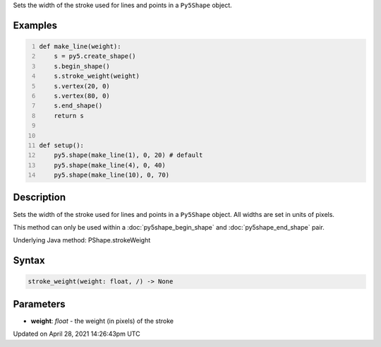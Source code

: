 .. title: stroke_weight()
.. slug: py5shape_stroke_weight
.. date: 2021-04-28 14:26:43 UTC+00:00
.. tags:
.. category:
.. link:
.. description: py5 stroke_weight() documentation
.. type: text

Sets the width of the stroke used for lines and points in a ``Py5Shape`` object.

Examples
========

.. raw:: html

    <div class="example-table">

.. raw:: html

    <div class="example-row"><div class="example-cell-image">

.. image:: /images/reference/Py5Shape_stroke_weight_0.png
    :alt: example picture for stroke_weight()

.. raw:: html

    </div><div class="example-cell-code">

.. code:: python
    :number-lines:

    def make_line(weight):
        s = py5.create_shape()
        s.begin_shape()
        s.stroke_weight(weight)
        s.vertex(20, 0)
        s.vertex(80, 0)
        s.end_shape()
        return s


    def setup():
        py5.shape(make_line(1), 0, 20) # default
        py5.shape(make_line(4), 0, 40)
        py5.shape(make_line(10), 0, 70)

.. raw:: html

    </div></div>

.. raw:: html

    </div>

Description
===========

Sets the width of the stroke used for lines and points in a ``Py5Shape`` object. All widths are set in units of pixels.

This method can only be used within a :doc:`py5shape_begin_shape` and :doc:`py5shape_end_shape` pair.

Underlying Java method: PShape.strokeWeight

Syntax
======

.. code:: python

    stroke_weight(weight: float, /) -> None

Parameters
==========

* **weight**: `float` - the weight (in pixels) of the stroke


Updated on April 28, 2021 14:26:43pm UTC

